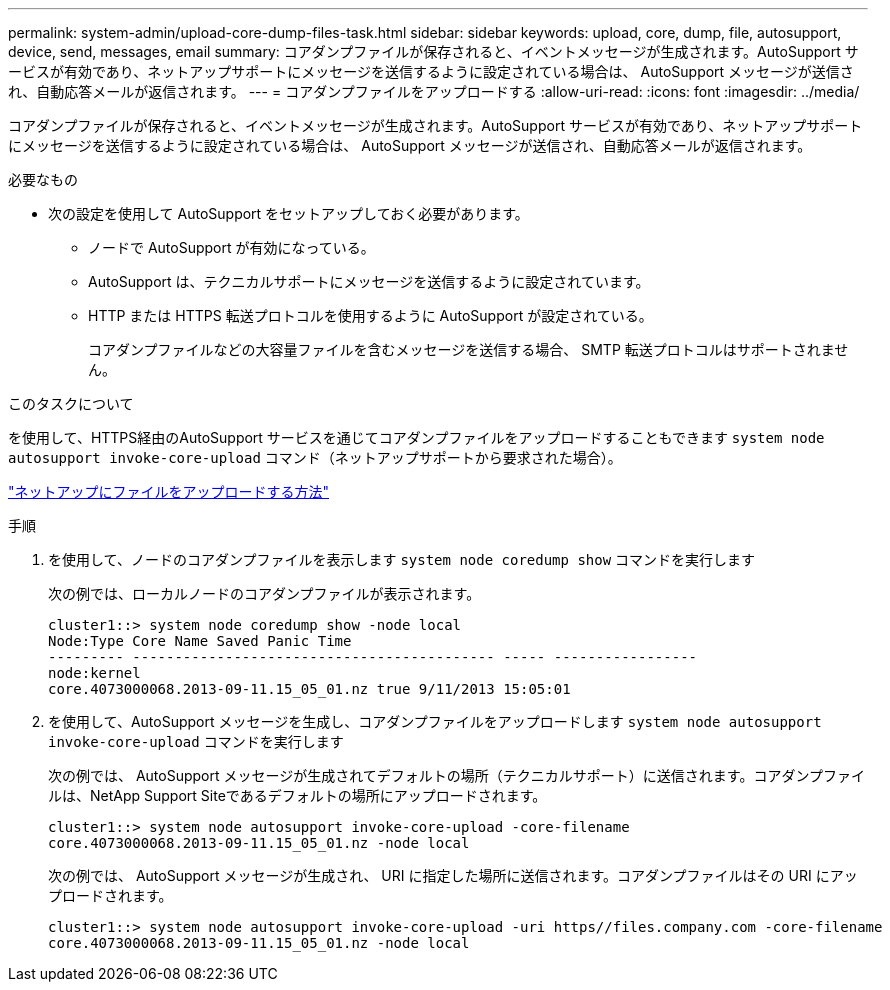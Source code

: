 ---
permalink: system-admin/upload-core-dump-files-task.html 
sidebar: sidebar 
keywords: upload, core, dump, file, autosupport, device, send, messages, email 
summary: コアダンプファイルが保存されると、イベントメッセージが生成されます。AutoSupport サービスが有効であり、ネットアップサポートにメッセージを送信するように設定されている場合は、 AutoSupport メッセージが送信され、自動応答メールが返信されます。 
---
= コアダンプファイルをアップロードする
:allow-uri-read: 
:icons: font
:imagesdir: ../media/


[role="lead"]
コアダンプファイルが保存されると、イベントメッセージが生成されます。AutoSupport サービスが有効であり、ネットアップサポートにメッセージを送信するように設定されている場合は、 AutoSupport メッセージが送信され、自動応答メールが返信されます。

.必要なもの
* 次の設定を使用して AutoSupport をセットアップしておく必要があります。
+
** ノードで AutoSupport が有効になっている。
** AutoSupport は、テクニカルサポートにメッセージを送信するように設定されています。
** HTTP または HTTPS 転送プロトコルを使用するように AutoSupport が設定されている。
+
コアダンプファイルなどの大容量ファイルを含むメッセージを送信する場合、 SMTP 転送プロトコルはサポートされません。





.このタスクについて
を使用して、HTTPS経由のAutoSupport サービスを通じてコアダンプファイルをアップロードすることもできます `system node autosupport invoke-core-upload` コマンド（ネットアップサポートから要求された場合）。

https://kb.netapp.com/Advice_and_Troubleshooting/Miscellaneous/How_to_upload_a_file_to_NetApp["ネットアップにファイルをアップロードする方法"^]

.手順
. を使用して、ノードのコアダンプファイルを表示します `system node coredump show` コマンドを実行します
+
次の例では、ローカルノードのコアダンプファイルが表示されます。

+
[listing]
----
cluster1::> system node coredump show -node local
Node:Type Core Name Saved Panic Time
--------- ------------------------------------------- ----- -----------------
node:kernel
core.4073000068.2013-09-11.15_05_01.nz true 9/11/2013 15:05:01
----
. を使用して、AutoSupport メッセージを生成し、コアダンプファイルをアップロードします `system node autosupport invoke-core-upload` コマンドを実行します
+
次の例では、 AutoSupport メッセージが生成されてデフォルトの場所（テクニカルサポート）に送信されます。コアダンプファイルは、NetApp Support Siteであるデフォルトの場所にアップロードされます。

+
[listing]
----
cluster1::> system node autosupport invoke-core-upload -core-filename
core.4073000068.2013-09-11.15_05_01.nz -node local
----
+
次の例では、 AutoSupport メッセージが生成され、 URI に指定した場所に送信されます。コアダンプファイルはその URI にアップロードされます。

+
[listing]
----
cluster1::> system node autosupport invoke-core-upload -uri https//files.company.com -core-filename
core.4073000068.2013-09-11.15_05_01.nz -node local
----

